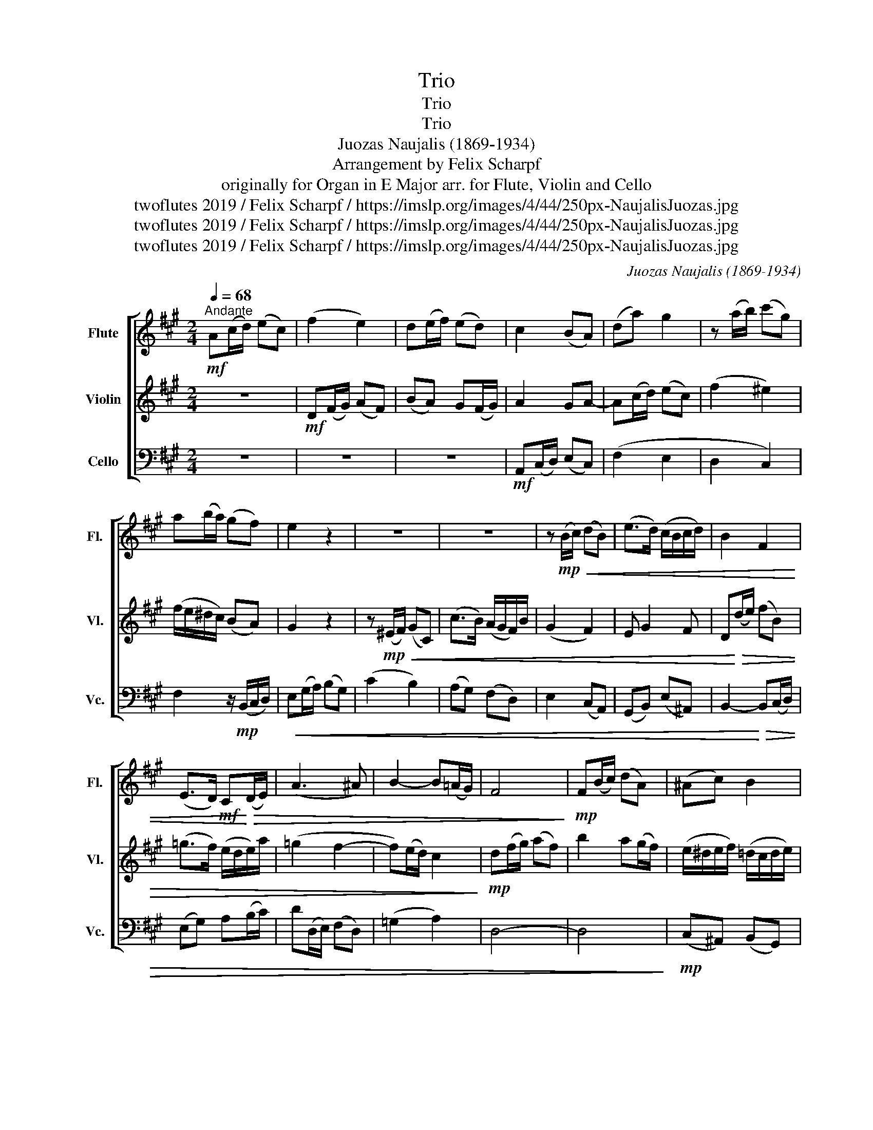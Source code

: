 X:1
T:Trio
T:Trio
T:Trio
T:Juozas Naujalis (1869-1934)
T:Arrangement by Felix Scharpf
T:originally for Organ in E Major arr. for Flute, Violin and Cello 
T:twoflutes 2019 / Felix Scharpf / https://imslp.org/images/4/44/250px-NaujalisJuozas.jpg
T:twoflutes 2019 / Felix Scharpf / https://imslp.org/images/4/44/250px-NaujalisJuozas.jpg
T:twoflutes 2019 / Felix Scharpf / https://imslp.org/images/4/44/250px-NaujalisJuozas.jpg
C:Juozas Naujalis (1869-1934)
Z:twoflutes 2019 / Felix Scharpf / https://imslp.org/images/4/44/250px-NaujalisJuozas.jpg
%%score [ 1 2 3 ]
L:1/8
Q:1/4=68
M:2/4
K:A
V:1 treble nm="Flute" snm="Fl."
V:2 treble nm="Violin" snm="Vl."
V:3 bass nm="Cello" snm="Vc."
V:1
"^Andante"!mf! A(c/d/) (ec) | (f2 e2) | d(e/f/) (ed) | c2 (BA) | (da) g2 | z (a/b/) (c'g) | %6
 a(b/a/) (gf) | e2 z2 | z4 | z4 | z!mp!!<(! (B/c/) (dB) | (e>d) (c/B/c/d/) | B2 F2 | %13
 (E>D)!mf! C!<)!!>(!(D/E/) | (A3 ^A) | B2- B(=A/G/) | F4!>)! |!mp! F(B/c/) (dA) | (^Ac) B2 | %19
 (E/F/)(D/E/) C z | z/ (e/=g/a/) (be) | (=c'2 b2) | (a/g/a/b/) (=g>a) | f(e/d/) c(e/a/) | %24
 (d/c/B/)f/ (e/d/c/B/) | A2 z2 | z4 | z4 | z!p!!<(! (e/f/) (ge) | a4 | g(a/b/) (c'g) | %31
 a(b/a/) (g^e)!<)! |!mp! f!>(!(=e/d/) c(d/A/) | cB/A/- A/F/G!>)! |!p!!>(! A4- | A4- | %36
 A4-[Q:1/4=55][Q:1/4=50][Q:1/4=40] |!pp! A4!>)! |] %38
V:2
 z4 |!mf! D(F/G/) (AF) | (BA) G(F/G/) | A2 GA- | A(c/d/) (ec) | (f2 ^e2) | (f/e/^d/c/) (BA) | %7
 G2 z2 | z!mp!!<(! (^E/F/) (GC) | (c>B) (A/G/F/)B/ | (G2 F2) | E G2 F | D!<)!!>(!(d/e/) (fB) | %13
 (=g>f) (e/d/e/)a/ | (=g2 f2- | f)(e/d/) c2!>)! |!mp! d(f/g/) (af) | b2 a(g/f/) | %18
 (e/^d/e/f/) (=d/c/d/e/) | (cB) (A/B/c/d/) | B2- B/(=G/A/B/) | A(e/f/) (=fd) | (^df) (e/d/)e | %23
 (e/d/c/B/) A2- | A2 (G/F/E/D/) | C!mf!(C/D/) (EC) | (F2 E2) | D(E/F/) (ED) | (C=C) (B,B) | %29
 A(B/c/) (dB) | (e2 ^e2) | (f/e/d/c/ B/A/)(c/B/) |!mp! (A!>(!G) (A/G/F/=F/) | %33
 z/ (E/D/C/) (B,>E)!>)! | C!p!!>(!(E/F/) (=GE) | F4 | F(E/D/) (CB,) |!pp! C4!>)! |] %38
V:3
 z4 | z4 | z4 |!mf! A,,(C,/D,/) (E,C,) | (F,2 E,2 | D,2 C,2) | F,2 z/!mp! (B,,/C,/D,/) | %7
!<(! E,(G,/A,/) (B,G,) | (C2 B,2) | (A,G,) (F,D,) | E,2 (C,A,,) | (G,,B,,) (E,^A,,) | %12
 B,,2-!<)!!>(! B,,(C,/D,/) | (E,G,) A,(B,/C/) | D(D,/E,/) (F,D,) | (=G,2 A,2) | D,4- | D,4!>)! | %18
!mp! (C,^A,,) (B,,G,,) | (A,,E,) A, z | G,2 E,2 | (A,D,) =G,2 | (F,D,) (E,C,) | %23
 =D, z z/ (E/C/A,/) | (B,D,) E,2 | A,2 z2 |!mf! D,(F,/G,/) (A,F,) | (B,A,) G,(F,/G,/) | %28
 A,2 (E,G,) | (F,2 =F,2) | (E,D,) C,2 | (F,B,,) C,2 |!mp! z/!>(! (D,/E,/^E,/) (F,D,) | E,4 | %34
!p! A,,2!>)! z2 | z!>(! (D,/E,/) (F,D,) | A,4 |!pp! A,,4!>)! |] %38

